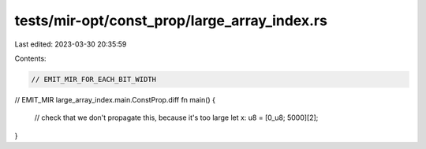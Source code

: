 tests/mir-opt/const_prop/large_array_index.rs
=============================================

Last edited: 2023-03-30 20:35:59

Contents:

.. code-block:: rs

    // EMIT_MIR_FOR_EACH_BIT_WIDTH

// EMIT_MIR large_array_index.main.ConstProp.diff
fn main() {
    // check that we don't propagate this, because it's too large
    let x: u8 = [0_u8; 5000][2];
}


